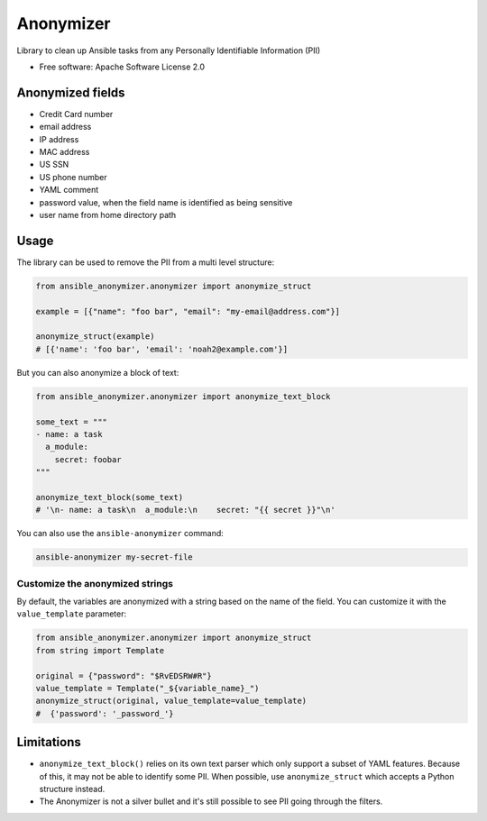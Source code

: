 ==========
Anonymizer
==========


.. image:: https://img.shields.io/pypi/v/ansible-anonymizer.svg
        :target: https://pypi.python.org/pypi/ansible-anonymizer
.. image:: https://github.com/ansible/anonymizer/actions/workflows/tox.yml/badge.svg
        :target: https://github.com/ansible/anonymizer/actions



Library to clean up Ansible tasks from any Personally Identifiable Information (PII)


* Free software: Apache Software License 2.0

Anonymized fields
-----------------

- Credit Card number
- email address
- IP address
- MAC address
- US SSN
- US phone number
- YAML comment
- password value, when the field name is identified as being sensitive
- user name from home directory path

Usage
-----

The library can be used to remove the PII from a multi level structure:

.. code-block:: python

    from ansible_anonymizer.anonymizer import anonymize_struct

    example = [{"name": "foo bar", "email": "my-email@address.com"}]

    anonymize_struct(example)
    # [{'name': 'foo bar', 'email': 'noah2@example.com'}]

But you can also anonymize a block of text:

.. code-block:: python

    from ansible_anonymizer.anonymizer import anonymize_text_block

    some_text = """
    - name: a task
      a_module:
        secret: foobar
    """

    anonymize_text_block(some_text)
    # '\n- name: a task\n  a_module:\n    secret: "{{ secret }}"\n'

You can also use the ``ansible-anonymizer`` command:

.. code-block:: console

   ansible-anonymizer my-secret-file

Customize the anonymized strings
================================

By default, the variables are anonymized with a string based on the name of the field.
You can customize it with the ``value_template`` parameter:

.. code-block:: python

    from ansible_anonymizer.anonymizer import anonymize_struct
    from string import Template

    original = {"password": "$RvEDSRW#R"}
    value_template = Template("_${variable_name}_")
    anonymize_struct(original, value_template=value_template)
    #  {'password': '_password_'}


Limitations
-----------

- ``anonymize_text_block()`` relies on its own text parser which only support a subset of YAML features. Because of this, it may not be able to identify some PII. When possible, use ``anonymize_struct`` which accepts a Python structure instead.
- The Anonymizer is not a silver bullet and it's still possible to see PII going through the filters.
